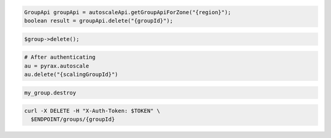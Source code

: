 .. code-block:: csharp

.. code-block:: java

  GroupApi groupApi = autoscaleApi.getGroupApiForZone("{region}");
  boolean result = groupApi.delete("{groupId}");

.. code-block:: javascript

.. code-block:: php

  $group->delete();

.. code-block:: python

  # After authenticating
  au = pyrax.autoscale
  au.delete("{scalingGroupId}")

.. code-block:: ruby

  my_group.destroy

.. code-block:: sh

  curl -X DELETE -H "X-Auth-Token: $TOKEN" \
    $ENDPOINT/groups/{groupId}
